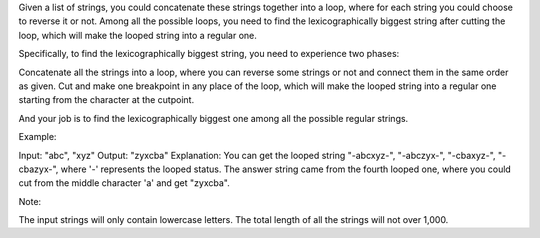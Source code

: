 Given a list of strings, you could concatenate these strings together
into a loop, where for each string you could choose to reverse it or
not. Among all the possible loops, you need to find the
lexicographically biggest string after cutting the loop, which will make
the looped string into a regular one.

Specifically, to find the lexicographically biggest string, you need to
experience two phases:

Concatenate all the strings into a loop, where you can reverse some
strings or not and connect them in the same order as given. Cut and make
one breakpoint in any place of the loop, which will make the looped
string into a regular one starting from the character at the cutpoint.

And your job is to find the lexicographically biggest one among all the
possible regular strings.

Example:

Input: "abc", "xyz" Output: "zyxcba" Explanation: You can get the looped
string "-abcxyz-", "-abczyx-", "-cbaxyz-", "-cbazyx-", where '-'
represents the looped status. The answer string came from the fourth
looped one, where you could cut from the middle character 'a' and get
"zyxcba".

Note:

The input strings will only contain lowercase letters. The total length
of all the strings will not over 1,000.
